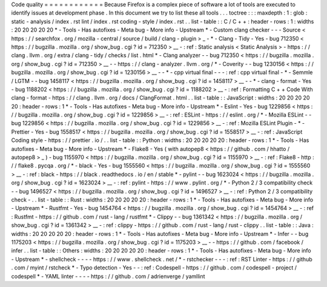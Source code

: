 Code
quality
=
=
=
=
=
=
=
=
=
=
=
=
Because
Firefox
is
a
complex
piece
of
software
a
lot
of
tools
are
executed
to
identify
issues
at
development
phase
.
In
this
document
we
try
to
list
these
all
tools
.
.
.
toctree
:
:
:
maxdepth
:
1
:
glob
:
static
-
analysis
/
index
.
rst
lint
/
index
.
rst
coding
-
style
/
index
.
rst
.
.
list
-
table
:
:
C
/
C
+
+
:
header
-
rows
:
1
:
widths
:
20
20
20
20
20
*
-
Tools
-
Has
autofixes
-
Meta
bug
-
More
info
-
Upstream
*
-
Custom
clang
checker
-
-
-
Source
<
https
:
/
/
searchfox
.
org
/
mozilla
-
central
/
source
/
build
/
clang
-
plugin
>
_
-
*
-
Clang
-
Tidy
-
Yes
-
bug
712350
<
https
:
/
/
bugzilla
.
mozilla
.
org
/
show_bug
.
cgi
?
id
=
712350
>
__
-
:
ref
:
Static
analysis
<
Static
Analysis
>
-
https
:
/
/
clang
.
llvm
.
org
/
extra
/
clang
-
tidy
/
checks
/
list
.
html
*
-
Clang
analyzer
-
-
bug
712350
<
https
:
/
/
bugzilla
.
mozilla
.
org
/
show_bug
.
cgi
?
id
=
712350
>
__
-
-
https
:
/
/
clang
-
analyzer
.
llvm
.
org
/
*
-
Coverity
-
-
bug
1230156
<
https
:
/
/
bugzilla
.
mozilla
.
org
/
show_bug
.
cgi
?
id
=
1230156
>
__
-
-
*
-
cpp
virtual
final
-
-
-
:
ref
:
cpp
virtual
final
-
*
-
Semmle
/
LGTM
-
-
bug
1458117
<
https
:
/
/
bugzilla
.
mozilla
.
org
/
show_bug
.
cgi
?
id
=
1458117
>
__
-
-
*
-
clang
-
format
-
Yes
-
bug
1188202
<
https
:
/
/
bugzilla
.
mozilla
.
org
/
show_bug
.
cgi
?
id
=
1188202
>
__
-
:
ref
:
Formatting
C
+
+
Code
With
clang
-
format
-
https
:
/
/
clang
.
llvm
.
org
/
docs
/
ClangFormat
.
html
.
.
list
-
table
:
:
JavaScript
:
widths
:
20
20
20
20
20
:
header
-
rows
:
1
*
-
Tools
-
Has
autofixes
-
Meta
bug
-
More
info
-
Upstream
*
-
Eslint
-
Yes
-
bug
1229856
<
https
:
/
/
bugzilla
.
mozilla
.
org
/
show_bug
.
cgi
?
id
=
1229856
>
__
-
:
ref
:
ESLint
-
https
:
/
/
eslint
.
org
/
*
-
Mozilla
ESLint
-
-
bug
1229856
<
https
:
/
/
bugzilla
.
mozilla
.
org
/
show_bug
.
cgi
?
id
=
1229856
>
__
-
:
ref
:
Mozilla
ESLint
Plugin
-
*
-
Prettier
-
Yes
-
bug
1558517
<
https
:
/
/
bugzilla
.
mozilla
.
org
/
show_bug
.
cgi
?
id
=
1558517
>
__
-
:
ref
:
JavaScript
Coding
style
-
https
:
/
/
prettier
.
io
/
.
.
list
-
table
:
:
Python
:
widths
:
20
20
20
20
20
:
header
-
rows
:
1
*
-
Tools
-
Has
autofixes
-
Meta
bug
-
More
info
-
Upstream
*
-
Flake8
-
Yes
(
with
autopep8
<
https
:
/
/
github
.
com
/
hhatto
/
autopep8
>
_
)
-
bug
1155970
<
https
:
/
/
bugzilla
.
mozilla
.
org
/
show_bug
.
cgi
?
id
=
1155970
>
__
-
:
ref
:
Flake8
-
http
:
/
/
flake8
.
pycqa
.
org
/
*
-
black
-
Yes
-
bug
1555560
<
https
:
/
/
bugzilla
.
mozilla
.
org
/
show_bug
.
cgi
?
id
=
1555560
>
__
-
:
ref
:
black
-
https
:
/
/
black
.
readthedocs
.
io
/
en
/
stable
*
-
pylint
-
-
bug
1623024
<
https
:
/
/
bugzilla
.
mozilla
.
org
/
show_bug
.
cgi
?
id
=
1623024
>
__
-
:
ref
:
pylint
-
https
:
/
/
www
.
pylint
.
org
/
*
-
Python
2
/
3
compatibility
check
-
-
bug
1496527
<
https
:
/
/
bugzilla
.
mozilla
.
org
/
show_bug
.
cgi
?
id
=
1496527
>
__
-
:
ref
:
Python
2
/
3
compatibility
check
-
.
.
list
-
table
:
:
Rust
:
widths
:
20
20
20
20
20
:
header
-
rows
:
1
*
-
Tools
-
Has
autofixes
-
Meta
bug
-
More
info
-
Upstream
*
-
Rustfmt
-
Yes
-
bug
1454764
<
https
:
/
/
bugzilla
.
mozilla
.
org
/
show_bug
.
cgi
?
id
=
1454764
>
__
-
:
ref
:
Rustfmt
-
https
:
/
/
github
.
com
/
rust
-
lang
/
rustfmt
*
-
Clippy
-
-
bug
1361342
<
https
:
/
/
bugzilla
.
mozilla
.
org
/
show_bug
.
cgi
?
id
=
1361342
>
__
-
:
ref
:
clippy
-
https
:
/
/
github
.
com
/
rust
-
lang
/
rust
-
clippy
.
.
list
-
table
:
:
Java
:
widths
:
20
20
20
20
20
:
header
-
rows
:
1
*
-
Tools
-
Has
autofixes
-
Meta
bug
-
More
info
-
Upstream
*
-
Infer
-
-
bug
1175203
<
https
:
/
/
bugzilla
.
mozilla
.
org
/
show_bug
.
cgi
?
id
=
1175203
>
__
-
-
https
:
/
/
github
.
com
/
facebook
/
infer
.
.
list
-
table
:
:
Others
:
widths
:
20
20
20
20
20
:
header
-
rows
:
1
*
-
Tools
-
Has
autofixes
-
Meta
bug
-
More
info
-
Upstream
*
-
shellcheck
-
-
-
-
https
:
/
/
www
.
shellcheck
.
net
/
*
-
rstchecker
-
-
-
:
ref
:
RST
Linter
-
https
:
/
/
github
.
com
/
myint
/
rstcheck
*
-
Typo
detection
-
Yes
-
-
:
ref
:
Codespell
-
https
:
/
/
github
.
com
/
codespell
-
project
/
codespell
*
-
YAML
linter
-
-
-
-
https
:
/
/
github
.
com
/
adrienverge
/
yamllint
